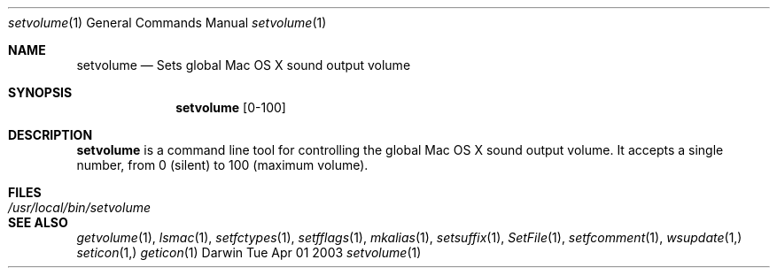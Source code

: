 .Dd Tue Apr 01 2003
.Dt setvolume 1
.Os Darwin
.Sh NAME
.Nm setvolume
.Nd Sets global Mac OS X sound output volume
.Sh SYNOPSIS             
.Nm
[0-100]
.Sh DESCRIPTION
.Nm
is a command line tool for controlling the global Mac OS X sound output volume.  It accepts a single number, from 0 (silent) to 100 (maximum volume).
.Sh FILES
.Bl -tag -width "/usr/local/bin/setvolume" -compact
.It Pa /usr/local/bin/setvolume
.El
.Sh SEE ALSO 
.Xr getvolume 1 ,
.Xr lsmac 1 ,
.Xr setfctypes 1 ,
.Xr setfflags 1 ,
.Xr mkalias 1 ,
.Xr setsuffix 1 ,
.Xr SetFile 1 ,
.Xr setfcomment 1 ,
.Xr wsupdate 1, 
.Xr seticon 1,
.Xr geticon 1